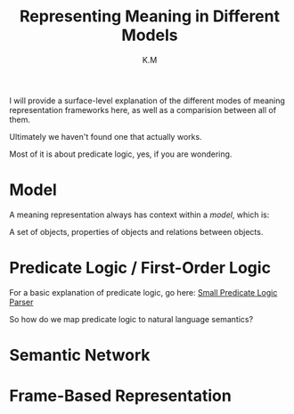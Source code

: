#+TITLE: Representing Meaning in Different Models
#+AUTHOR: K.M


I will provide a surface-level explanation of the different modes of meaning representation frameworks here, as well as a comparision between all of them.

Ultimately we haven't found one that actually works.

Most of it is about predicate logic, yes, if you are wondering.

* Model

A meaning representation always has context within a /model/, which is:

A set of objects, properties of objects and relations between objects.
* Predicate Logic / First-Order Logic

For a basic explanation of predicate logic, go here: [[https://github.com/AdLucem/computational-semantics/blob/master/cswfp/docs/chapter-4.org][Small Predicate Logic Parser]]

So how do we map predicate logic to natural language semantics?

* Semantic Network
* Frame-Based Representation
